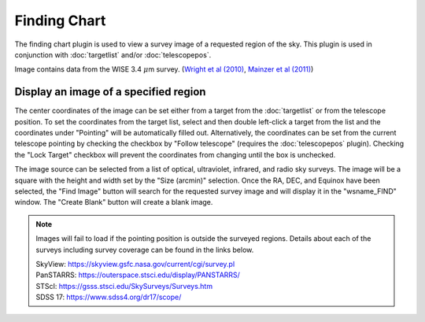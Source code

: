 +++++++++++++
Finding Chart
+++++++++++++

The finding chart plugin is used to view a survey image of a requested 
region of the sky. This plugin is used in conjunction with 
:doc:`targetlist` and/or :doc:`telescopepos`.

.. image:: figures/FindingChart.*

Image contains data from the WISE 3.4 :math:`\mu`\ m survey. 
(`Wright et al (2010)`_, `Mainzer et al (2011)`_)

======================================
Display an image of a specified region
======================================

The center coordinates of the image can be set either from a target from 
the :doc:`targetlist` or from the telescope position. To set the coordinates 
from the target list, select and then double left-click a target from the 
list and the coordinates under "Pointing" will be automatically filled out. 
Alternatively, the coordinates can be set from the current telescope pointing 
by checking the checkbox by "Follow telescope" (requires the 
:doc:`telescopepos` plugin). Checking the "Lock Target" checkbox will prevent 
the coordinates from changing until the box is unchecked.

The image source can be selected from a list of optical, ultraviolet,  
infrared, and radio sky surveys. The image will be a square with the height 
and width set by the "Size (arcmin)" selection. Once the RA, DEC, and 
Equinox have been selected, the "Find Image" button will search for the 
requested survey image and will display it in the "wsname_FIND" window. The 
"Create Blank" button will create a blank image.

.. note::   Images will fail to load if the pointing position is outside
            the surveyed regions. Details about each of the surveys including 
            survey coverage can be found in the links below.
                     
            | SkyView:      https://skyview.gsfc.nasa.gov/current/cgi/survey.pl
            | PanSTARRS:    https://outerspace.stsci.edu/display/PANSTARRS/
            | STScI:        https://gsss.stsci.edu/SkySurveys/Surveys.htm
            | SDSS 17:      https://www.sdss4.org/dr17/scope/


.. _Wright et al (2010): https://ui.adsabs.harvard.edu/abs/2010AJ....140.1868W/abstract

.. _Mainzer et al (2011): https://ui.adsabs.harvard.edu/abs/2011ApJ...731...53M/abstract
